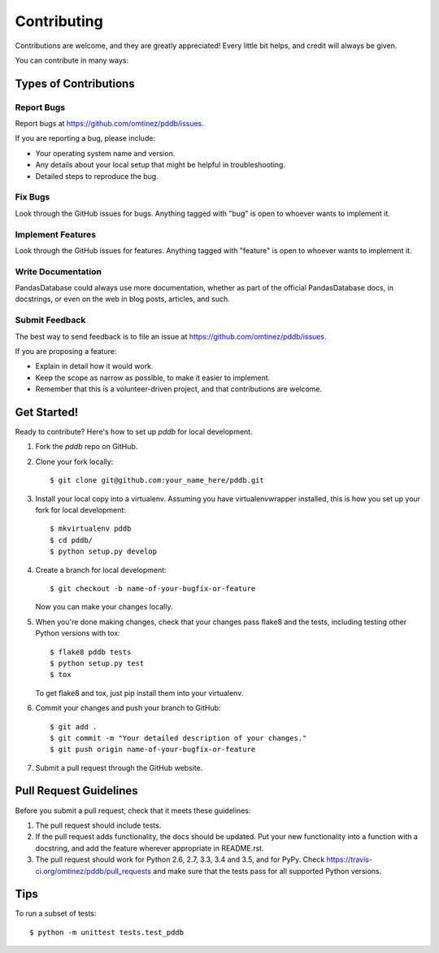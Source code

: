 .. highlight:: shell

============
Contributing
============

Contributions are welcome, and they are greatly appreciated! Every
little bit helps, and credit will always be given.

You can contribute in many ways:

Types of Contributions
----------------------

Report Bugs
~~~~~~~~~~~

Report bugs at https://github.com/omtinez/pddb/issues.

If you are reporting a bug, please include:

* Your operating system name and version.
* Any details about your local setup that might be helpful in troubleshooting.
* Detailed steps to reproduce the bug.

Fix Bugs
~~~~~~~~

Look through the GitHub issues for bugs. Anything tagged with "bug"
is open to whoever wants to implement it.

Implement Features
~~~~~~~~~~~~~~~~~~

Look through the GitHub issues for features. Anything tagged with "feature"
is open to whoever wants to implement it.

Write Documentation
~~~~~~~~~~~~~~~~~~~

PandasDatabase could always use more documentation, whether as part of the
official PandasDatabase docs, in docstrings, or even on the web in blog posts,
articles, and such.

Submit Feedback
~~~~~~~~~~~~~~~

The best way to send feedback is to file an issue at https://github.com/omtinez/pddb/issues.

If you are proposing a feature:

* Explain in detail how it would work.
* Keep the scope as narrow as possible, to make it easier to implement.
* Remember that this is a volunteer-driven project, and that contributions
  are welcome.

Get Started!
------------

Ready to contribute? Here's how to set up `pddb` for local development.

1. Fork the `pddb` repo on GitHub.
2. Clone your fork locally::

    $ git clone git@github.com:your_name_here/pddb.git

3. Install your local copy into a virtualenv. Assuming you have virtualenvwrapper installed, this is how you set up your fork for local development::

    $ mkvirtualenv pddb
    $ cd pddb/
    $ python setup.py develop

4. Create a branch for local development::

    $ git checkout -b name-of-your-bugfix-or-feature

   Now you can make your changes locally.

5. When you're done making changes, check that your changes pass flake8 and the tests, including testing other Python versions with tox::

    $ flake8 pddb tests
    $ python setup.py test
    $ tox

   To get flake8 and tox, just pip install them into your virtualenv.

6. Commit your changes and push your branch to GitHub::

    $ git add .
    $ git commit -m "Your detailed description of your changes."
    $ git push origin name-of-your-bugfix-or-feature

7. Submit a pull request through the GitHub website.

Pull Request Guidelines
-----------------------

Before you submit a pull request, check that it meets these guidelines:

1. The pull request should include tests.
2. If the pull request adds functionality, the docs should be updated. Put
   your new functionality into a function with a docstring, and add the
   feature wherever appropriate in README.rst.
3. The pull request should work for Python 2.6, 2.7, 3.3, 3.4 and 3.5, and for PyPy. Check
   https://travis-ci.org/omtinez/pddb/pull_requests
   and make sure that the tests pass for all supported Python versions.

Tips
----

To run a subset of tests::

    $ python -m unittest tests.test_pddb
